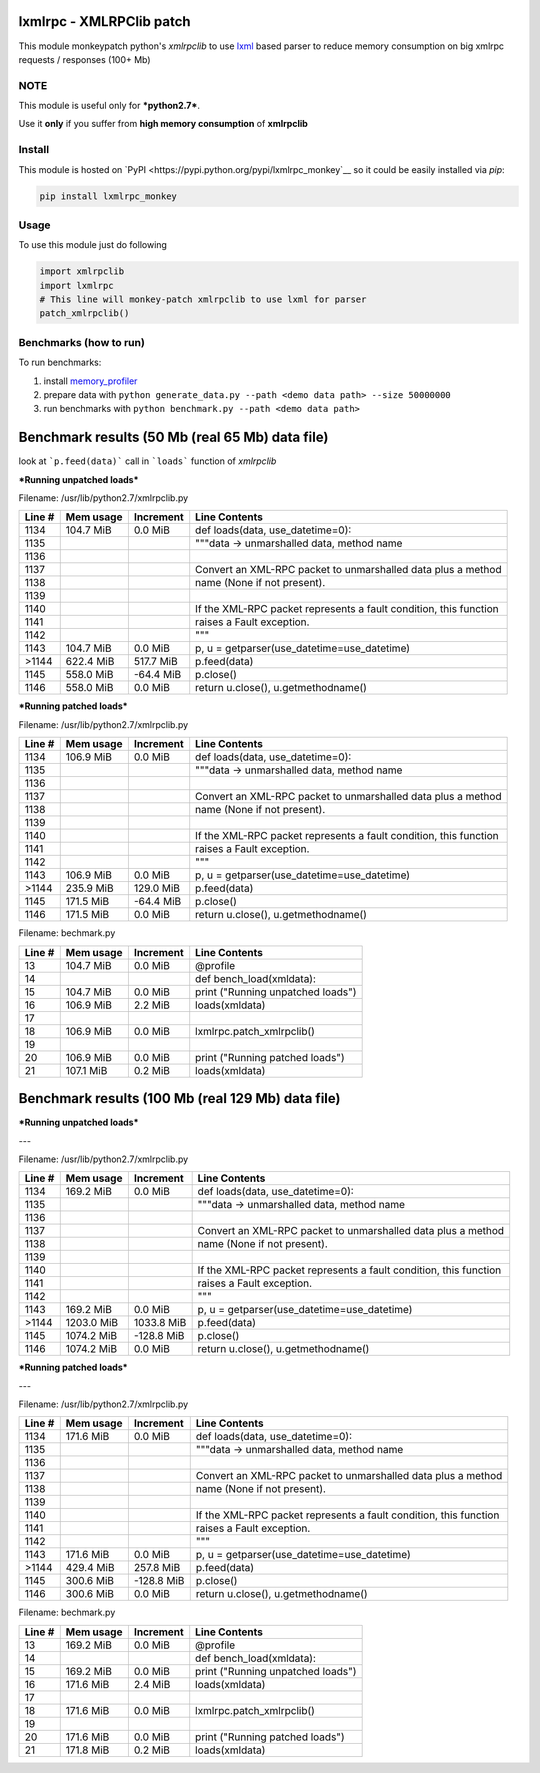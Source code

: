lxmlrpc - XMLRPClib patch
=========================

This module monkeypatch python's `xmlrpclib` to use `lxml <http://lxml.de>`__ based parser
to reduce memory consumption on big xmlrpc requests / responses (100+ Mb)


NOTE
----

This module is useful only for ***python2.7***.

Use it **only** if you suffer from **high memory consumption** of **xmlrpclib**


Install
-------

This module is hosted on `PyPI <https://pypi.python.org/pypi/lxmlrpc_monkey`__
so it could be easily installed via *pip*:

.. code:: bash

    pip install lxmlrpc_monkey


Usage
-----

To use this module just do following

.. code:: python

    import xmlrpclib
    import lxmlrpc
    # This line will monkey-patch xmlrpclib to use lxml for parser
    patch_xmlrpclib()


Benchmarks (how to run)
-----------------------

To run benchmarks:

1. install `memory_profiler <https://pypi.python.org/pypi/memory_profiler>`__
2. prepare data with ``python generate_data.py --path <demo data path> --size 50000000``
3. run benchmarks with ``python benchmark.py --path <demo data path>``



Benchmark results (50 Mb (real 65 Mb) data file)
================================================

look at ```p.feed(data)``` call in ```loads``` function of *xmlrpclib*

***Running unpatched loads***

Filename: /usr/lib/python2.7/xmlrpclib.py

======    =========    =========   =============
Line #    Mem usage    Increment   Line Contents
======    =========    =========   =============
  1134    104.7 MiB      0.0 MiB   def loads(data, use_datetime=0):
  1135                                 """data -> unmarshalled data, method name
  1136                             
  1137                                 Convert an XML-RPC packet to unmarshalled data plus a method
  1138                                 name (None if not present).
  1139                             
  1140                                 If the XML-RPC packet represents a fault condition, this function
  1141                                 raises a Fault exception.
  1142                                 """
  1143    104.7 MiB      0.0 MiB       p, u = getparser(use_datetime=use_datetime)
 >1144    622.4 MiB    517.7 MiB       p.feed(data)
  1145    558.0 MiB    -64.4 MiB       p.close()
  1146    558.0 MiB      0.0 MiB       return u.close(), u.getmethodname()
======    =========    =========   =============


***Running patched loads***

Filename: /usr/lib/python2.7/xmlrpclib.py

======    =========    =========   =============
Line #    Mem usage    Increment   Line Contents
======    =========    =========   =============
  1134    106.9 MiB      0.0 MiB   def loads(data, use_datetime=0):
  1135                                 """data -> unmarshalled data, method name
  1136                             
  1137                                 Convert an XML-RPC packet to unmarshalled data plus a method
  1138                                 name (None if not present).
  1139                             
  1140                                 If the XML-RPC packet represents a fault condition, this function
  1141                                 raises a Fault exception.
  1142                                 """
  1143    106.9 MiB      0.0 MiB       p, u = getparser(use_datetime=use_datetime)
 >1144    235.9 MiB    129.0 MiB       p.feed(data)
  1145    171.5 MiB    -64.4 MiB       p.close()
  1146    171.5 MiB      0.0 MiB       return u.close(), u.getmethodname()
======    =========    =========   =============


Filename: bechmark.py

======    =========    =========   =============
Line #    Mem usage    Increment   Line Contents
======    =========    =========   =============
    13    104.7 MiB      0.0 MiB   @profile
    14                             def bench_load(xmldata):
    15    104.7 MiB      0.0 MiB       print ("Running unpatched loads")
    16    106.9 MiB      2.2 MiB       loads(xmldata)
    17                             
    18    106.9 MiB      0.0 MiB       lxmlrpc.patch_xmlrpclib()
    19                             
    20    106.9 MiB      0.0 MiB       print ("Running patched loads")
    21    107.1 MiB      0.2 MiB       loads(xmldata)
======    =========    =========   =============



Benchmark results (100 Mb (real 129 Mb) data file)
==================================================

***Running unpatched loads***

---

Filename: /usr/lib/python2.7/xmlrpclib.py

======   ==========   ==========   =============
Line #    Mem usage    Increment   Line Contents
======   ==========   ==========   =============
  1134    169.2 MiB      0.0 MiB   def loads(data, use_datetime=0):
  1135                                 """data -> unmarshalled data, method name
  1136                             
  1137                                 Convert an XML-RPC packet to unmarshalled data plus a method
  1138                                 name (None if not present).
  1139                             
  1140                                 If the XML-RPC packet represents a fault condition, this function
  1141                                 raises a Fault exception.
  1142                                 """
  1143    169.2 MiB      0.0 MiB       p, u = getparser(use_datetime=use_datetime)
 >1144   1203.0 MiB   1033.8 MiB       p.feed(data)
  1145   1074.2 MiB   -128.8 MiB       p.close()
  1146   1074.2 MiB      0.0 MiB       return u.close(), u.getmethodname()
======   ==========   ==========   =============

***Running patched loads***

---

Filename: /usr/lib/python2.7/xmlrpclib.py

======   ==========   ==========   =============
Line #    Mem usage    Increment   Line Contents
======   ==========   ==========   =============
  1134    171.6 MiB      0.0 MiB   def loads(data, use_datetime=0):
  1135                                 """data -> unmarshalled data, method name
  1136                             
  1137                                 Convert an XML-RPC packet to unmarshalled data plus a method
  1138                                 name (None if not present).
  1139                             
  1140                                 If the XML-RPC packet represents a fault condition, this function
  1141                                 raises a Fault exception.
  1142                                 """
  1143    171.6 MiB      0.0 MiB       p, u = getparser(use_datetime=use_datetime)
 >1144    429.4 MiB    257.8 MiB       p.feed(data)
  1145    300.6 MiB   -128.8 MiB       p.close()
  1146    300.6 MiB      0.0 MiB       return u.close(), u.getmethodname()
======   ==========   ==========   =============

Filename: bechmark.py

======   ==========   ==========   =============
Line #    Mem usage    Increment   Line Contents
======   ==========   ==========   =============
    13    169.2 MiB      0.0 MiB   @profile
    14                             def bench_load(xmldata):
    15    169.2 MiB      0.0 MiB       print ("Running unpatched loads")
    16    171.6 MiB      2.4 MiB       loads(xmldata)
    17                             
    18    171.6 MiB      0.0 MiB       lxmlrpc.patch_xmlrpclib()
    19                             
    20    171.6 MiB      0.0 MiB       print ("Running patched loads")
    21    171.8 MiB      0.2 MiB       loads(xmldata)
======   ==========   ==========   =============

